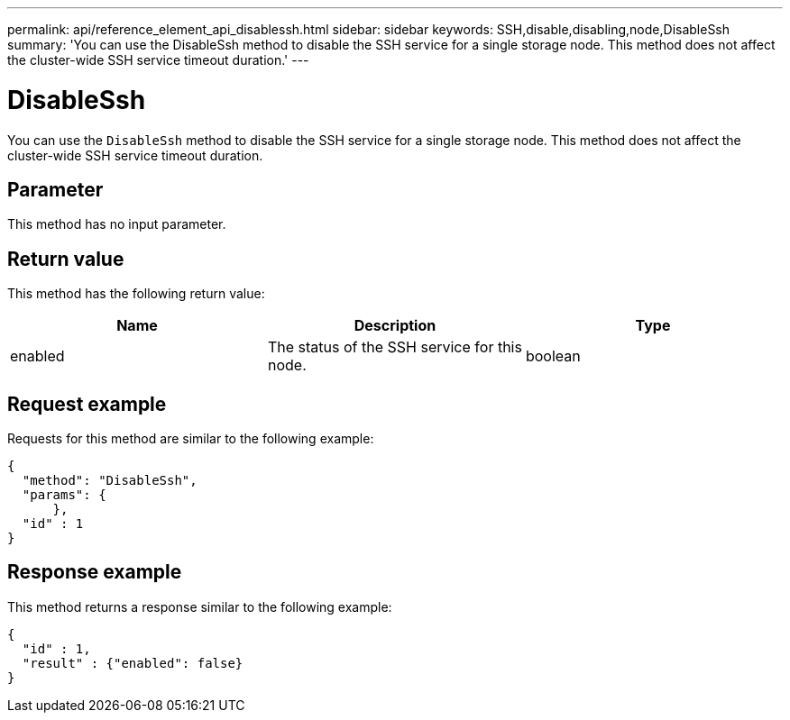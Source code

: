 ---
permalink: api/reference_element_api_disablessh.html
sidebar: sidebar
keywords: SSH,disable,disabling,node,DisableSsh
summary: 'You can use the DisableSsh method to disable the SSH service for a single storage node. This method does not affect the cluster-wide SSH service timeout duration.'
---

= DisableSsh
:icons: font
:imagesdir: ../media/

[.lead]
You can use the `DisableSsh` method to disable the SSH service for a single storage node. This method does not affect the cluster-wide SSH service timeout duration.

== Parameter

This method has no input parameter.

== Return value

This method has the following return value:

[options="header"]
|===
|Name |Description |Type
a|
enabled
a|
The status of the SSH service for this node.
a|
boolean
|===

== Request example

Requests for this method are similar to the following example:

----
{
  "method": "DisableSsh",
  "params": {
      },
  "id" : 1
}
----

== Response example

This method returns a response similar to the following example:

----
{
  "id" : 1,
  "result" : {"enabled": false}
}
----
// 2022 DEC 12, DOC-4643 